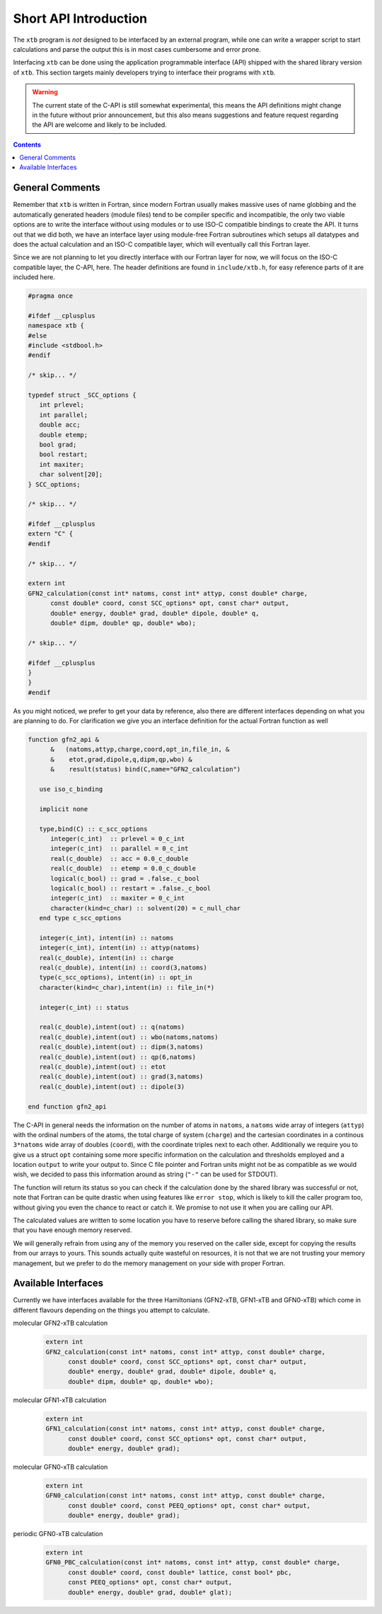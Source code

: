 .. _interface:

------------------------
 Short API Introduction
------------------------

The ``xtb`` program is *not* designed to be interfaced by an external program,
while one can write a wrapper script to start calculations and parse the output
this is in most cases cumbersome and error prone.

Interfacing ``xtb`` can be done using the application programmable interface (API)
shipped with the shared library version of ``xtb``.
This section targets mainly developers trying to interface their programs
with ``xtb``.

.. warning:: The current state of the C-API is still somewhat experimental,
             this means the API definitions might change in the future
             without prior announcement, but this also means suggestions
             and feature request regarding the API are welcome and likely
             to be included.

.. contents::

General Comments
================

Remember that ``xtb`` is written in Fortran, since modern Fortran usually
makes massive uses of name globbing and the automatically generated headers
(module files) tend to be compiler specific and incompatible,
the only two viable options are to write the interface without using
modules or to use ISO-C compatible bindings to create the API.
It turns out that we did both, we have an interface layer using
module-free Fortran subroutines which setups all datatypes and does the
actual calculation and an ISO-C compatible layer, which will eventually
call this Fortran layer.

Since we are not planning to let you directly interface with our Fortran layer
for now, we will focus on the ISO-C compatible layer, the C-API, here.
The header definitions are found in ``include/xtb.h``, for easy reference
parts of it are included here.

.. code-block:: c

   #pragma once
   
   #ifdef __cplusplus
   namespace xtb {
   #else
   #include <stdbool.h>
   #endif
   
   /* skip... */
   
   typedef struct _SCC_options {
      int prlevel;
      int parallel;
      double acc;
      double etemp;
      bool grad;
      bool restart;
      int maxiter;
      char solvent[20];
   } SCC_options;

   /* skip... */
   
   #ifdef __cplusplus
   extern "C" {
   #endif

   /* skip... */
   
   extern int
   GFN2_calculation(const int* natoms, const int* attyp, const double* charge,
         const double* coord, const SCC_options* opt, const char* output,
         double* energy, double* grad, double* dipole, double* q,
         double* dipm, double* qp, double* wbo);
   
   /* skip... */
   
   #ifdef __cplusplus
   }
   }
   #endif

As you might noticed, we prefer to get your data by reference, also
there are different interfaces depending on what you are planning to do.
For clarification we give you an interface definition for the
actual Fortran function as well

.. code:: fortran

   function gfn2_api &
         &   (natoms,attyp,charge,coord,opt_in,file_in, &
         &    etot,grad,dipole,q,dipm,qp,wbo) &
         &    result(status) bind(C,name="GFN2_calculation")
   
      use iso_c_binding
   
      implicit none

      type,bind(C) :: c_scc_options
         integer(c_int)  :: prlevel = 0_c_int
         integer(c_int)  :: parallel = 0_c_int
         real(c_double)  :: acc = 0.0_c_double
         real(c_double)  :: etemp = 0.0_c_double
         logical(c_bool) :: grad = .false._c_bool
         logical(c_bool) :: restart = .false._c_bool
         integer(c_int)  :: maxiter = 0_c_int
         character(kind=c_char) :: solvent(20) = c_null_char
      end type c_scc_options
   
      integer(c_int), intent(in) :: natoms
      integer(c_int), intent(in) :: attyp(natoms)
      real(c_double), intent(in) :: charge
      real(c_double), intent(in) :: coord(3,natoms)
      type(c_scc_options), intent(in) :: opt_in
      character(kind=c_char),intent(in) :: file_in(*)
   
      integer(c_int) :: status
   
      real(c_double),intent(out) :: q(natoms)
      real(c_double),intent(out) :: wbo(natoms,natoms)
      real(c_double),intent(out) :: dipm(3,natoms)
      real(c_double),intent(out) :: qp(6,natoms)
      real(c_double),intent(out) :: etot
      real(c_double),intent(out) :: grad(3,natoms)
      real(c_double),intent(out) :: dipole(3)

   end function gfn2_api

The C-API in general needs the information on the number of atoms in ``natoms``,
a ``natoms`` wide array of integers (``attyp``) with the ordinal numbers of
the atoms, the total charge of system (``charge``) and the cartesian coordinates
in a continous ``3*natoms`` wide array of doubles (``coord``), with the
coordinate triples next to each other.
Additionally we require you to give us a struct ``opt`` containing some more
specific information on the calculation and thresholds employed and
a location ``output`` to write your output to.
Since C file pointer and Fortran units might not be as compatible as
we would wish, we decided to pass this information around as string
(``"-"`` can be used for STDOUT).

The function will return its status so you can check if the calculation
done by the shared library was successful or not, note that Fortran can
be quite drastic when using features like ``error stop``, which is likely
to kill the caller program too, without giving you even the chance to
react or catch it. We promise to not use it when you are calling our API.

The calculated values are written to some location you have to
reserve before calling the shared library, so make sure that you have enough
memory reserved.

We will generally refrain from using any of the memory you reserved
on the caller side, except for copying the results from our arrays
to yours. This sounds actually quite wasteful on resources, it is
not that we are not trusting your memory management, but we prefer to
do the memory management on your side with proper Fortran.

Available Interfaces
====================

Currently we have interfaces available for the three Hamiltonians
(GFN2-xTB, GFN1-xTB and GFN0-xTB) which come in different flavours
depending on the things you attempt to calculate.

molecular GFN2-xTB calculation
   .. code-block:: c

      extern int
      GFN2_calculation(const int* natoms, const int* attyp, const double* charge,
            const double* coord, const SCC_options* opt, const char* output,
            double* energy, double* grad, double* dipole, double* q,
            double* dipm, double* qp, double* wbo);

molecular GFN1-xTB calculation
   .. code-block:: c

      extern int
      GFN1_calculation(const int* natoms, const int* attyp, const double* charge,
            const double* coord, const SCC_options* opt, const char* output,
            double* energy, double* grad);

molecular GFN0-xTB calculation
   .. code-block:: c

      extern int
      GFN0_calculation(const int* natoms, const int* attyp, const double* charge,
            const double* coord, const PEEQ_options* opt, const char* output,
            double* energy, double* grad);

periodic GFN0-xTB calculation
   .. code-block:: c

      extern int
      GFN0_PBC_calculation(const int* natoms, const int* attyp, const double* charge,
            const double* coord, const double* lattice, const bool* pbc,
            const PEEQ_options* opt, const char* output,
            double* energy, double* grad, double* glat);
